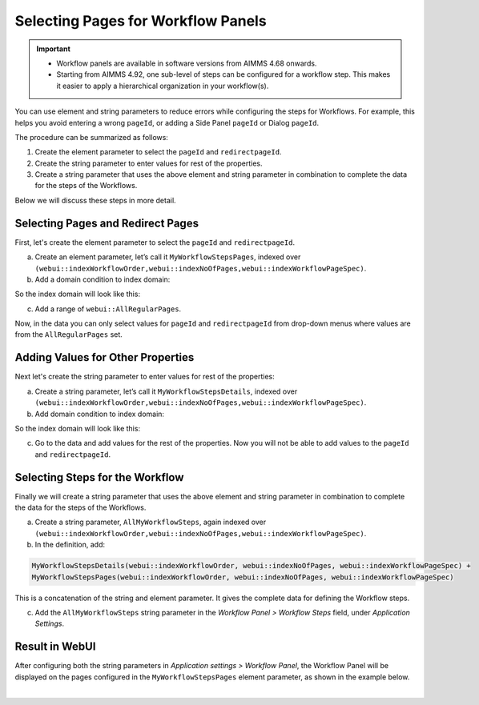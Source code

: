 Selecting Pages for Workflow Panels 
=======================================================
.. meta::
   :description: How to use element and string parameters to configure Workflows more smoothly.
   :keywords: workflow, parameter, pageId, redirect, work flow, webui, ui

.. important::

   - Workflow panels are available in software versions from AIMMS 4.68 onwards.
   - Starting from AIMMS 4.92, one sub-level of steps can be configured for a workflow step. This makes it easier to apply a hierarchical organization in your workflow(s).

You can use element and string parameters to reduce errors while configuring the steps for Workflows. For example, this helps you avoid entering a wrong ``pageId``, or adding a Side Panel ``pageId`` or Dialog ``pageId``.

The procedure can be summarized as follows:

#. Create the element parameter to select the ``pageId`` and ``redirectpageId``.
#. Create the string parameter to enter values for rest of the properties.
#. Create a string parameter that uses the above element and string parameter in combination to complete the data for the steps of the Workflows.

Below we will discuss these steps in more detail.
 
Selecting Pages and Redirect Pages
---------------------------------------
First, let's create the element parameter to select the ``pageId`` and ``redirectpageId``.

a. Create an element parameter, let’s call it ``MyWorkflowStepsPages``, indexed over ``(webui::indexWorkflowOrder,webui::indexNoOfPages,webui::indexWorkflowPageSpec)``.

b. Add a domain condition to index domain::

.. code-block:: aimms
   :linenos:

   (webui::indexWorkflowPageSpec = 'pageId' OR webui::indexWorkflowPageSpec = 'redirectpageId')

So the index domain will look like this:

.. code-block:: aimms
   :linenos:

   (webui::indexWorkflowOrder,webui::indexNoOfPages,webui::indexWorkflowPageSpec) | 
   (webui::indexWorkflowPageSpec = 'pageId' OR webui::indexWorkflowPageSpec = 'redirectpageId')

c. Add a range of ``webui::AllRegularPages``.
 
Now, in the data you can only select values for ``pageId`` and ``redirectpageId`` from drop-down menus where values are from the ``AllRegularPages`` set.

 
Adding Values for Other Properties
-------------------------------------
Next let's create the string parameter to enter values for rest of the properties:

a. Create a string parameter, let’s call it ``MyWorkflowStepsDetails``, indexed over ``(webui::indexWorkflowOrder,webui::indexNoOfPages,webui::indexWorkflowPageSpec)``.

b. Add domain condition to index domain:

.. code-block:: aimms
   :linenos:

   NOT (webui::indexWorkflowPageSpec = 'pageId' OR webui::indexWorkflowPageSpec = 'redirectpageId')

So the index domain will look like this:

.. code-block:: aimms
   :linenos:

   (webui::indexWorkflowOrder,webui::indexNoOfPages,webui::indexWorkflowPageSpec) | 
   NOT (webui::indexWorkflowPageSpec = 'pageId' OR webui::indexWorkflowPageSpec = 'redirectpageId')
 
c. Go to the data and add values for the rest of the properties. Now you will not be able to add values to the ``pageId`` and ``redirectpageId``.

Selecting Steps for the Workflow
----------------------------------
Finally we will create a string parameter that uses the above element and string parameter in combination to complete the data for the steps of the Workflows.

a. Create a string parameter, ``AllMyWorkflowSteps``, again indexed over ``(webui::indexWorkflowOrder,webui::indexNoOfPages,webui::indexWorkflowPageSpec)``.

b. In the definition, add:

.. code-block:: aimms

   MyWorkflowStepsDetails(webui::indexWorkflowOrder, webui::indexNoOfPages, webui::indexWorkflowPageSpec) + 
   MyWorkflowStepsPages(webui::indexWorkflowOrder, webui::indexNoOfPages, webui::indexWorkflowPageSpec)
 
This is a concatenation of the string and element parameter. It gives the complete data for defining the Workflow steps.

c. Add the ``AllMyWorkflowSteps`` string parameter in the *Workflow Panel > Workflow Steps* field, under *Application Settings*.

Result in WebUI
---------------
After configuring both the string parameters in *Application settings > Workflow Panel*, the Workflow Panel will be displayed on the pages configured in the ``MyWorkflowStepsPages`` element parameter, as shown in the example below.

.. image:: images/workflow-page-example.png
   :align: center

|

.. seealso::

   * `Workflow Panel <https://documentation.aimms.com/webui/workflow-panels.html>`_
